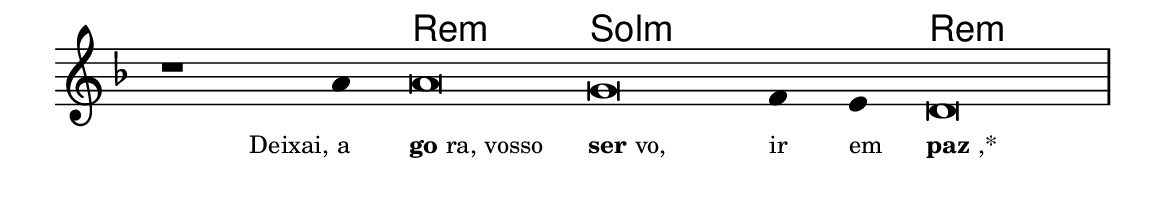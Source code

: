 \version "2.20.0"
#(set! paper-alist (cons '("linha" . (cons (* 148 mm) (* 25 mm))) paper-alist))

\paper {
  #(set-paper-size "linha")
  ragged-right = ##f
}

\language "portugues"


harmonia = \chordmode {
    \cadenzaOn
%harmonia
  r1 r4 re\breve:m sol:m~ sol2:m re\breve:m
%/harmonia
}
melodia = \fixed do' {
    \key re \minor
    \cadenzaOn
%recitação
    r1 la4 la\breve sol fa4 mi re\breve \bar "|" \break
%/recitação
}
letra = \lyricmode {
    \teeny
    \tweak self-alignment-X #1  \markup{Deixai, a}
    \tweak self-alignment-X #-1 \markup{\bold {go}ra, vosso}
    \tweak self-alignment-X #-1 \markup{\bold{ser}vo,}
    \tweak self-alignment-X #-1 \markup{ir}
    \tweak self-alignment-X #-1 \markup{em}
    \tweak self-alignment-X #-1 \markup{\bold{paz},*}
}

\book {
  \paper {
      indent = 0\mm
  }
    \header {
      %piece = "A"
      tagline = ""
    }
  \score {
    <<
      \new ChordNames {
        \set chordChanges = ##t
		\set noChordSymbol = ""
        \harmonia
      }
      \new Voice = "canto" { \melodia }
      \new Lyrics \lyricsto "canto" \letra
    >>
    \layout {
      %indent = 0\cm
      \context {
        \Staff
        \remove "Time_signature_engraver"
        \hide Stem
      }
    }
  }
}
